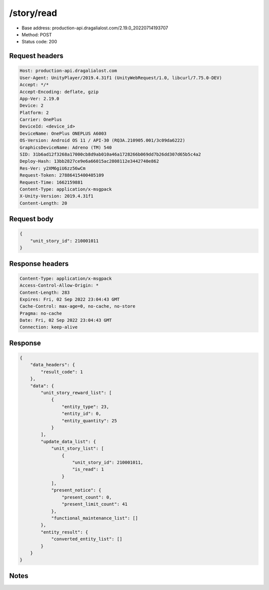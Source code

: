 /story/read
============================================================

- Base address: production-api.dragalialost.com/2.19.0_20220714193707
- Method: POST
- Status code: 200

Request headers
----------------

.. code-block:: text

	Host: production-api.dragalialost.com
	User-Agent: UnityPlayer/2019.4.31f1 (UnityWebRequest/1.0, libcurl/7.75.0-DEV)
	Accept: */*
	Accept-Encoding: deflate, gzip
	App-Ver: 2.19.0
	Device: 2
	Platform: 2
	Carrier: OnePlus
	DeviceId: <device_id>
	DeviceName: OnePlus ONEPLUS A6003
	OS-Version: Android OS 11 / API-30 (RQ3A.210905.001/3c09da6222)
	GraphicsDeviceName: Adreno (TM) 540
	SID: 31b6ad12f3268a17000cb8d9ab010a46a1728266b069dd7b26dd307d65b5c4a2
	Deploy-Hash: 13bb2827ce9e6a66015ac2808112e3442740e862
	Res-Ver: y2XM6giU6zz56wCm
	Request-Token: 27886415400405109
	Request-Time: 1662159881
	Content-Type: application/x-msgpack
	X-Unity-Version: 2019.4.31f1
	Content-Length: 20


Request body
----------------

.. code-block:: json

	{
	    "unit_story_id": 210001011
	}

Response headers
----------------

.. code-block:: text

	Content-Type: application/x-msgpack
	Access-Control-Allow-Origin: *
	Content-Length: 283
	Expires: Fri, 02 Sep 2022 23:04:43 GMT
	Cache-Control: max-age=0, no-cache, no-store
	Pragma: no-cache
	Date: Fri, 02 Sep 2022 23:04:43 GMT
	Connection: keep-alive


Response
----------------

.. code-block:: json

	{
	    "data_headers": {
	        "result_code": 1
	    },
	    "data": {
	        "unit_story_reward_list": [
	            {
	                "entity_type": 23,
	                "entity_id": 0,
	                "entity_quantity": 25
	            }
	        ],
	        "update_data_list": {
	            "unit_story_list": [
	                {
	                    "unit_story_id": 210001011,
	                    "is_read": 1
	                }
	            ],
	            "present_notice": {
	                "present_count": 0,
	                "present_limit_count": 41
	            },
	            "functional_maintenance_list": []
	        },
	        "entity_result": {
	            "converted_entity_list": []
	        }
	    }
	}

Notes
------
